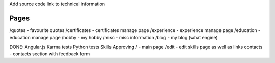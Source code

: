 Add source code link to technical information

Pages
=====
/quotes - favourite quotes
/certificates - certificates manage page
/experience - experience manage page
/education - education manage page
/hobby - my hobby
/misc - misc information
/blog - my blog (what engine)

DONE:
Angular.js
Karma tests
Python tests
Skills Approving
/ - main page
/edit - edit skills page as well as links
contacts - contacts section with feedback form


